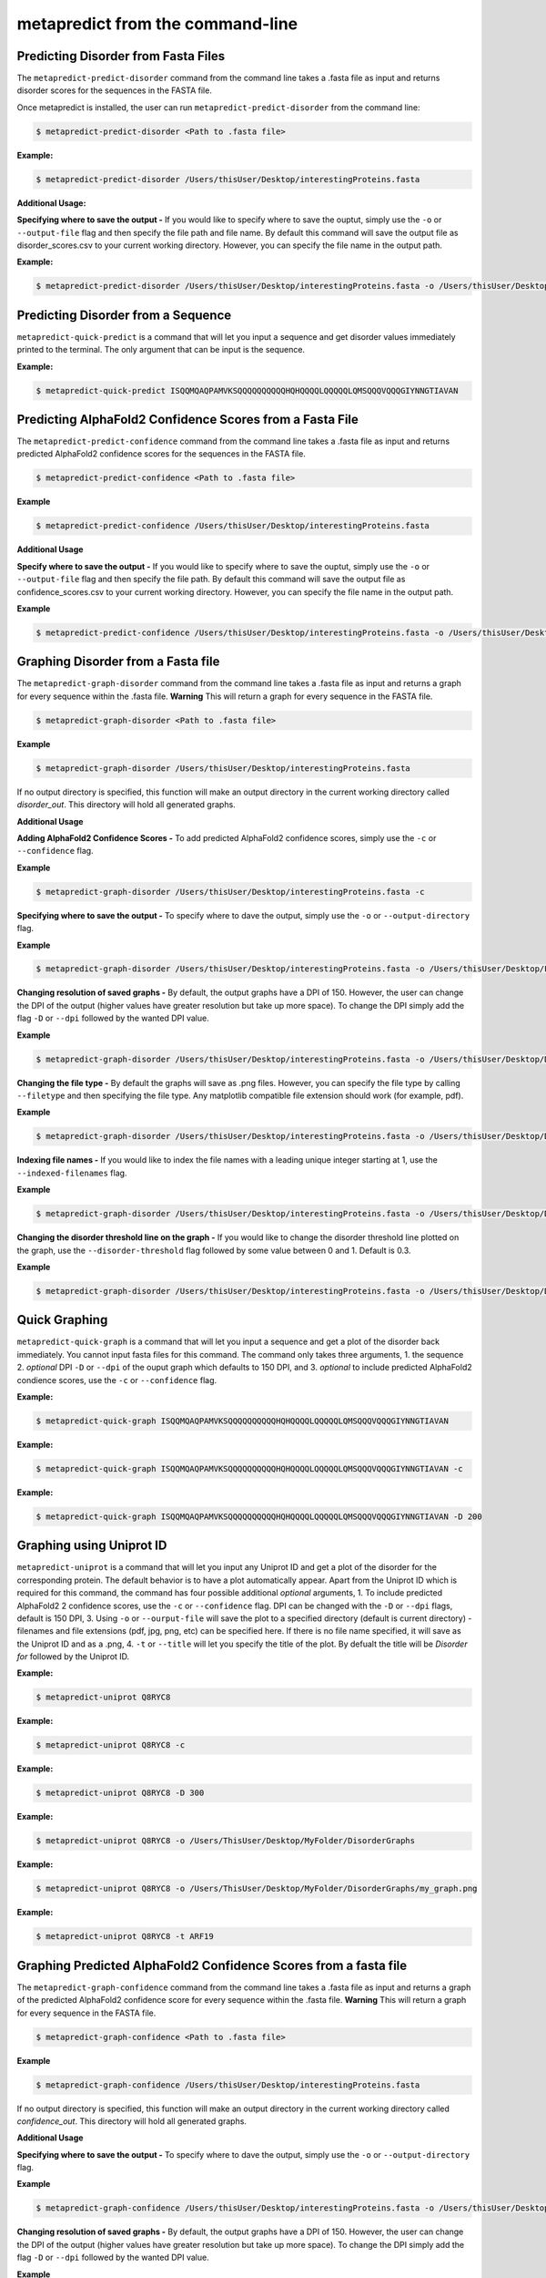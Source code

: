 metapredict from the command-line
==================================

Predicting Disorder from Fasta Files
---------------------------------------

The ``metapredict-predict-disorder`` command from the command line takes a .fasta file as input and returns disorder scores for the sequences in the FASTA file.

Once metapredict is installed, the user can run ``metapredict-predict-disorder`` from the command line:

.. code-block:: bash
	
	$ metapredict-predict-disorder <Path to .fasta file> 

**Example:** 

.. code-block:: bash
	
	$ metapredict-predict-disorder /Users/thisUser/Desktop/interestingProteins.fasta 


**Additional Usage:**

**Specifying where to save the output -** 
If you would like to specify where to save the ouptut, simply use the ``-o`` or ``--output-file`` flag and then specify the file path and file name. By default this command will save the output file as disorder_scores.csv to your current working directory. However, you can specify the file name in the output path.

**Example:** 

.. code-block:: bash
    
    $ metapredict-predict-disorder /Users/thisUser/Desktop/interestingProteins.fasta -o /Users/thisUser/Desktop/disorder_predictions/my_disorder_predictions.csv


Predicting Disorder from a Sequence
------------------------------------

``metapredict-quick-predict`` is a command that will let you input a sequence and get disorder values immediately printed to the terminal. The only argument that can be input is the sequence.

**Example:**

.. code-block:: bash
	
	$ metapredict-quick-predict ISQQMQAQPAMVKSQQQQQQQQQQHQHQQQQLQQQQQLQMSQQQVQQQGIYNNGTIAVAN


Predicting AlphaFold2 Confidence Scores from a Fasta File
------------------------------------------------------------

The ``metapredict-predict-confidence`` command from the command line takes a .fasta file as input and returns predicted AlphaFold2 confidence scores for the sequences in the FASTA file.

.. code-block:: bash
	
	$ metapredict-predict-confidence <Path to .fasta file>

**Example**

.. code-block:: bash
	
	$ metapredict-predict-confidence /Users/thisUser/Desktop/interestingProteins.fasta 

**Additional Usage**

**Specify where to save the output -** 
If you would like to specify where to save the ouptut, simply use the ``-o`` or ``--output-file`` flag and then specify the file path. By default this command will save the output file as confidence_scores.csv to your current working directory. However, you can specify the file name in the output path.

**Example**

.. code-block:: bash
	
	$ metapredict-predict-confidence /Users/thisUser/Desktop/interestingProteins.fasta -o /Users/thisUser/Desktop/disorder_predictions/my_confidence_predictions.csv



Graphing Disorder from a Fasta file
------------------------------------

The ``metapredict-graph-disorder`` command from the command line takes a .fasta file as input and returns a graph for every sequence within the .fasta file. **Warning** This will return a graph for every sequence in the FASTA file.  

.. code-block:: bash

    $ metapredict-graph-disorder <Path to .fasta file> 

**Example**

.. code-block:: bash

    $ metapredict-graph-disorder /Users/thisUser/Desktop/interestingProteins.fasta 

If no output directory is specified, this function will make an output directory in the current working directory called *disorder_out*. This directory will hold all generated graphs.

**Additional Usage**


**Adding AlphaFold2 Confidence Scores -**
To add predicted AlphaFold2 confidence scores, simply use the ``-c`` or ``--confidence`` flag.

**Example**

.. code-block:: bash

    $ metapredict-graph-disorder /Users/thisUser/Desktop/interestingProteins.fasta -c


**Specifying where to save the output -**
To specify where to dave the output, simply use the ``-o`` or ``--output-directory`` flag.

**Example**

.. code-block:: bash

    $ metapredict-graph-disorder /Users/thisUser/Desktop/interestingProteins.fasta -o /Users/thisUser/Desktop/FolderForCoolPredictions


**Changing resolution of saved graphs -**
By default, the output graphs have a DPI of 150. However, the user can change the DPI of the output (higher values have greater resolution but take up more space). To change the DPI simply add the flag ``-D`` or ``--dpi`` followed by the wanted DPI value. 

**Example**

.. code-block:: bash

    $ metapredict-graph-disorder /Users/thisUser/Desktop/interestingProteins.fasta -o /Users/thisUser/Desktop/DisorderGraphsFolder/ -D 300


**Changing the file type -**
By default the graphs will save as .png files. However, you can specify the file type by calling ``--filetype`` and then specifying the file type. Any matplotlib compatible file extension should work (for example, pdf).

**Example**

.. code-block:: bash

    $ metapredict-graph-disorder /Users/thisUser/Desktop/interestingProteins.fasta -o /Users/thisUser/Desktop/DisorderGraphsFolder/ --filetype pdf

**Indexing file names -**
If you would like to index the file names with a leading unique integer starting at 1, use the ``--indexed-filenames`` flag.

**Example**

.. code-block:: bash

    $ metapredict-graph-disorder /Users/thisUser/Desktop/interestingProteins.fasta -o /Users/thisUser/Desktop/DisorderGraphsFolder/ --indexed-filenames

**Changing the disorder threshold line on the graph -**
If you would like to change the disorder threshold line plotted on the graph, use the ``--disorder-threshold`` flag followed by some value between 0 and 1. Default is 0.3.

**Example**

.. code-block:: bash

    $ metapredict-graph-disorder /Users/thisUser/Desktop/interestingProteins.fasta -o /Users/thisUser/Desktop/DisorderGraphsFolder/ --disorder-threshold 0.5

Quick Graphing
---------------

``metapredict-quick-graph`` is a command that will let you input a sequence and get a plot of the disorder back immediately. You cannot input fasta files for this command. The command only takes three arguments, 1. the sequence 2. *optional* DPI ``-D``  or ``--dpi`` of the ouput graph which defaults to 150 DPI, and 3. *optional* to include predicted AlphaFold2 condience scores, use the ``-c`` or ``--confidence`` flag.

**Example:**

.. code-block:: bash
	
	$ metapredict-quick-graph ISQQMQAQPAMVKSQQQQQQQQQQHQHQQQQLQQQQQLQMSQQQVQQQGIYNNGTIAVAN

**Example:**

.. code-block:: bash
	
	$ metapredict-quick-graph ISQQMQAQPAMVKSQQQQQQQQQQHQHQQQQLQQQQQLQMSQQQVQQQGIYNNGTIAVAN -c

**Example:**

.. code-block:: bash
	
	$ metapredict-quick-graph ISQQMQAQPAMVKSQQQQQQQQQQHQHQQQQLQQQQQLQMSQQQVQQQGIYNNGTIAVAN -D 200


Graphing using Uniprot ID
--------------------------

``metapredict-uniprot`` is a command that will let you input any Uniprot ID and get a plot of the disorder for the corresponding protein. The default behavior is to have a plot automatically appear. Apart from the Uniprot ID which is required for this command, the command has four possible additional *optional* arguments, 1. To include predicted AlphaFold2 2 confidence scores, use the ``-c``  or ``--confidence`` flag. DPI can be changed with the ``-D``  or ``--dpi`` flags, default is 150 DPI, 3. Using ``-o``  or ``--ourput-file`` will save the plot to a specified directory (default is current directory) - filenames and file extensions (pdf, jpg, png, etc) can be specified here. If there is no file name specified, it will save as the Uniprot ID and as a .png, 4. ``-t``  or ``--title`` will let you specify the title of the plot. By defualt the title will be *Disorder for* followed by the Uniprot ID.

**Example:**

.. code-block:: bash
	
	$ metapredict-uniprot Q8RYC8

**Example:**

.. code-block:: bash
	
	$ metapredict-uniprot Q8RYC8 -c

**Example:**

.. code-block:: bash
	
	$ metapredict-uniprot Q8RYC8 -D 300

**Example:**

.. code-block:: bash
	
	$ metapredict-uniprot Q8RYC8 -o /Users/ThisUser/Desktop/MyFolder/DisorderGraphs

**Example:**

.. code-block:: bash
	
	$ metapredict-uniprot Q8RYC8 -o /Users/ThisUser/Desktop/MyFolder/DisorderGraphs/my_graph.png

**Example:**

.. code-block:: bash
	
	$ metapredict-uniprot Q8RYC8 -t ARF19



Graphing Predicted AlphaFold2 Confidence Scores from a fasta file
-------------------------------------------------------------------

The ``metapredict-graph-confidence`` command from the command line takes a .fasta file as input and returns a graph of the predicted AlphaFold2 confidence score for every sequence within the .fasta file. **Warning** This will return a graph for every sequence in the FASTA file. 

.. code-block:: bash
	
	$ metapredict-graph-confidence <Path to .fasta file> 

**Example**

.. code-block:: bash
	
	$ metapredict-graph-confidence /Users/thisUser/Desktop/interestingProteins.fasta 

If no output directory is specified, this function will make an output directory in the current working directory called *confidence_out*. This directory will hold all generated graphs.

**Additional Usage**

**Specifying where to save the output -**
To specify where to dave the output, simply use the ``-o`` or ``--output-directory`` flag.

**Example**

.. code-block:: bash
	
	$ metapredict-graph-confidence /Users/thisUser/Desktop/interestingProteins.fasta -o /Users/thisUser/Desktop/FolderForCoolPredictions


**Changing resolution of saved graphs -**
By default, the output graphs have a DPI of 150. However, the user can change the DPI of the output (higher values have greater resolution but take up more space). To change the DPI simply add the flag ``-D`` or ``--dpi`` followed by the wanted DPI value. 

**Example**

.. code-block:: bash
	
	$ metapredict-graph-confidence /Users/thisUser/Desktop/interestingProteins.fasta -o /Users/thisUser/Desktop/confidenceGraphsFolder/ -D 300


**Changing the file type -**
By default the graphs will save as .png files. However, you can specify the file type by calling ``--filetype`` and then specifying the file type. Any matplotlib compatible file extension should work (for example, pdf).

**Example**

.. code-block:: bash
	
	$ metapredict-graph-confidence /Users/thisUser/Desktop/interestingProteins.fasta -o /Users/thisUser/Desktop/confidenceGraphsFolder/ --filetype pdf

**Indexing file names -**
If you would like to index the file names with a leading unique integer starting at 1, use the ``--indexed-filenames`` flag.

**Example**

.. code-block:: bash
	
	$ metapredict-graph-confidence /Users/thisUser/Desktop/interestingProteins.fasta -o /Users/thisUser/Desktop/confidenceGraphsFolder/ --indexed-filenames




